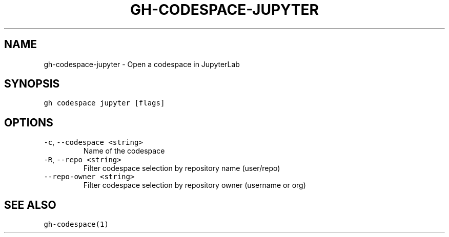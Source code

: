 .nh
.TH "GH-CODESPACE-JUPYTER" "1" "Sep 2023" "GitHub CLI 2.35.0" "GitHub CLI manual"

.SH NAME
.PP
gh-codespace-jupyter - Open a codespace in JupyterLab


.SH SYNOPSIS
.PP
\fB\fCgh codespace jupyter [flags]\fR


.SH OPTIONS
.TP
\fB\fC-c\fR, \fB\fC--codespace\fR \fB\fC<string>\fR
Name of the codespace

.TP
\fB\fC-R\fR, \fB\fC--repo\fR \fB\fC<string>\fR
Filter codespace selection by repository name (user/repo)

.TP
\fB\fC--repo-owner\fR \fB\fC<string>\fR
Filter codespace selection by repository owner (username or org)


.SH SEE ALSO
.PP
\fB\fCgh-codespace(1)\fR
